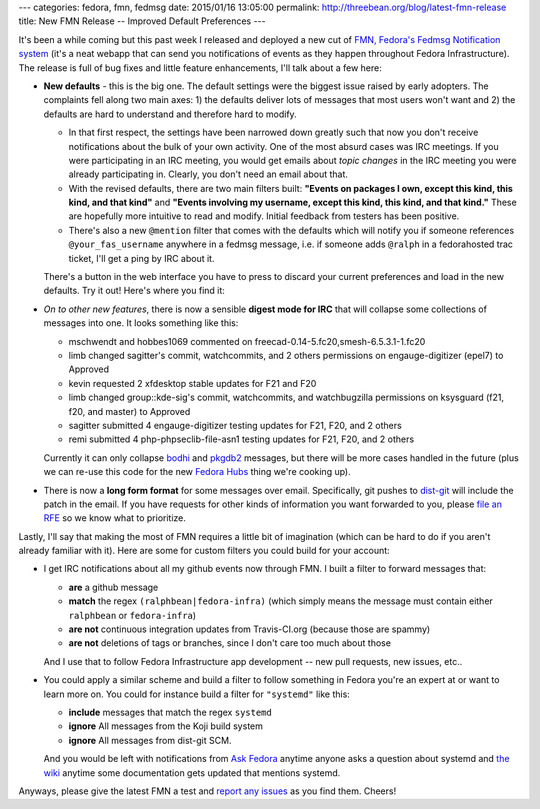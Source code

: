 ---
categories: fedora, fmn, fedmsg
date: 2015/01/16 13:05:00
permalink: http://threebean.org/blog/latest-fmn-release
title: New FMN Release -- Improved Default Preferences
---

It's been a while coming but this past week I released and deployed a new cut
of `FMN, Fedora's Fedmsg Notification system
<https://apps.fedoraproject.org/notifications>`_ (it's a neat webapp that can
send you notifications of events as they happen throughout Fedora
Infrastructure).  The release is full of bug fixes and little feature
enhancements, I'll talk about a few here:

- **New defaults** - this is the big one.  The default settings were the
  biggest issue raised by early adopters.  The complaints fell along two main
  axes:  1) the defaults deliver lots of messages that most users won't want
  and 2) the defaults are hard to understand and therefore hard to modify.

  - In that first respect, the settings have been narrowed down greatly such
    that now you don't receive notifications about the bulk of your own
    activity. One of the most absurd cases was IRC meetings.  If you were
    participating in an IRC meeting, you would get emails about *topic changes*
    in the IRC meeting you were already participating in.  Clearly, you don't
    need an email about that.

  - With the revised defaults, there are two main filters built:  **"Events on
    packages I own, except this kind, this kind, and that kind"** and **"Events
    involving my username, except this kind, this kind, and that kind."**
    These are hopefully more intuitive to read and modify.  Initial feedback
    from testers has been positive.

  - There's also a new ``@mention`` filter that comes with the defaults which
    will notify you if someone references ``@your_fas_username`` anywhere in a
    fedmsg message, i.e. if someone adds ``@ralph`` in a fedorahosted trac
    ticket, I'll get a ping by IRC about it.

  There's a button in the web interface you have to press to discard your
  current preferences and load in the new defaults.  Try it out!  Here's where
  you find it:

  .. image:: http://threebean.org/img/fmn-reset.png
     :width: 600px
     :target: http://threebean.org/img/fmn-reset.png
     :alt: Where to find the reset button in the FMN web interface

- *On to other new features*, there is now a sensible **digest mode for IRC**
  that will collapse some collections of messages into one.  It looks
  something like this:

  - mschwendt and hobbes1069 commented on freecad-0.14-5.fc20,smesh-6.5.3.1-1.fc20
  - limb changed sagitter's commit, watchcommits, and 2 others permissions on engauge-digitizer (epel7) to Approved
  - kevin requested 2 xfdesktop stable updates for F21 and F20
  - limb changed group::kde-sig's commit, watchcommits, and watchbugzilla permissions on ksysguard (f21, f20, and master) to Approved
  - sagitter submitted 4 engauge-digitizer testing updates for F21, F20, and 2 others
  - remi submitted 4 php-phpseclib-file-asn1 testing updates for F21, F20, and 2 others

  Currently it can only collapse `bodhi
  <https://admin.fedoraproject.org/updates>`_ and `pkgdb2
  <https://admin.fedoraproject.org/pkgdb>`_ messages, but there will be more
  cases handled in the future (plus we can re-use this code for the new `Fedora
  Hubs
  <http://blog.linuxgrrl.com/2014/04/16/design-hub-idea-fedora-next-website-redesign/>`_
  thing we're cooking up).

- There is now a **long form format** for some messages over email.
  Specifically, git pushes to `dist-git <http://pkgs.fedoraproject.org>`_ will
  include the patch in the email.  If you have requests for other kinds of
  information you want forwarded to you, please `file an RFE
  <https://github.com/fedora-infra/fmn/issues/new>`_ so we know what to prioritize.

Lastly, I'll say that making the most of FMN requires a little bit of
imagination (which can be hard to do if you aren't already familiar with it).
Here are some for custom filters you could build for your account:

- I get IRC notifications about all my github events now through FMN.  I built
  a filter to forward messages that:

  - **are** a github message
  - **match** the regex ``(ralphbean|fedora-infra)`` (which simply means the
    message must contain either ``ralphbean`` or ``fedora-infra``)
  - **are not** continuous integration updates from Travis-CI.org (because those are spammy)
  - **are not** deletions of tags or branches, since I don't care too much about those

  And I use that to follow Fedora Infrastructure app development -- new pull
  requests, new issues, etc..

  .. image:: http://threebean.org/img/github-stuff.png
     :width: 600px
     :target: http://threebean.org/img/github-stuff.png
     :alt: Where to find the reset button in the FMN web interface

- You could apply a similar scheme and build a filter to follow something in
  Fedora you're an expert at or want to learn more on.  You could for instance
  build a filter for ``"systemd"`` like this:

  - **include** messages that match the regex ``systemd``
  - **ignore** All messages from the Koji build system
  - **ignore** All messages from dist-git SCM.

  And you would be left with notifications from `Ask Fedora
  <https://ask.fedoraproject.org>`_ anytime anyone asks a question about
  systemd and `the wiki <https://fedoraproject.org/wiki>`_ anytime some
  documentation gets updated that mentions systemd.

Anyways, please give the latest FMN a test and `report any issues
<https://github.com/fedora-infra/fmn/issues>`_ as you find them.  Cheers!
